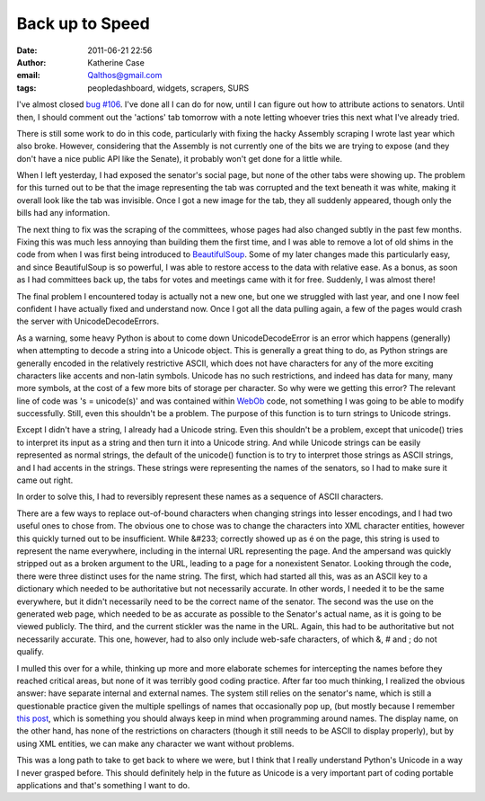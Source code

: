 Back up to Speed
################
:date: 2011-06-21 22:56
:author: Katherine Case
:email: Qalthos@gmail.com
:tags: peopledashboard, widgets, scrapers, SURS

I've almost closed `bug #106`_. I've done all I can do for now, until I
can figure out how to attribute actions to senators. Until then, I
should comment out the 'actions' tab tomorrow with a note letting
whoever tries this next what I've already tried.

There is still some work to do in this code, particularly with fixing
the hacky Assembly scraping I wrote last year which also broke. However,
considering that the Assembly is not currently one of the bits we are
trying to expose (and they don't have a nice public API like the
Senate), it probably won't get done for a little while.

When I left yesterday, I had exposed the senator's social page, but none
of the other tabs were showing up. The problem for this turned out to be
that the image representing the tab was corrupted and the text beneath
it was white, making it overall look like the tab was invisible. Once I
got a new image for the tab, they all suddenly appeared, though only the
bills had any information.

The next thing to fix was the scraping of the committees, whose pages
had also changed subtly in the past few months. Fixing this was much
less annoying than building them the first time, and I was able to
remove a lot of old shims in the code from when I was first being
introduced to `BeautifulSoup`_. Some of my later changes made this
particularly easy, and since BeautifulSoup is so powerful, I was able to
restore access to the data with relative ease. As a bonus, as soon as I
had committees back up, the tabs for votes and meetings came with it for
free. Suddenly, I was almost there!

The final problem I encountered today is actually not a new one, but one
we struggled with last year, and one I now feel confident I have
actually fixed and understand now. Once I got all the data pulling
again, a few of the pages would crash the server with
UnicodeDecodeErrors.

As a warning, some heavy Python is about to come down
UnicodeDecodeError is an error which happens (generally) when attempting
to decode a string into a Unicode object. This is generally a great
thing to do, as Python strings are generally encoded in the relatively
restrictive ASCII, which does not have characters for any of the more
exciting characters like accents and non-latin symbols. Unicode has no
such restrictions, and indeed has data for many, many more symbols, at
the cost of a few more bits of storage per character.
So why were we getting this error? The relevant line of code was 's =
unicode(s)' and was contained within `WebOb`_ code, not something I was
going to be able to modify successfully. Still, even this shouldn't be a
problem. The purpose of this function is to turn strings to Unicode
strings.

Except I didn't have a string, I already had a Unicode string.
Even this shouldn't be a problem, except that unicode() tries to
interpret its input as a string and then turn it into a Unicode string.
And while Unicode strings can be easily represented as normal strings,
the default of the unicode() function is to try to interpret those
strings as ASCII strings, and I had accents in the strings. These
strings were representing the names of the senators, so I had to make
sure it came out right.

In order to solve this, I had to reversibly represent these names as a
sequence of ASCII characters.

There are a few ways to replace out-of-bound characters when changing
strings into lesser encodings, and I had two useful ones to chose from.
The obvious one to chose was to change the characters into XML character
entities, however this quickly turned out to be insufficient. While
&#233; correctly showed up as é on the page, this string is used to
represent the name everywhere, including in the internal URL
representing the page. And the ampersand was quickly stripped out as a
broken argument to the URL, leading to a page for a nonexistent Senator.
Looking through the code, there were three distinct uses for the name
string. The first, which had started all this, was as an ASCII key to a
dictionary which needed to be authoritative but not necessarily
accurate. In other words, I needed it to be the same everywhere, but it
didn't necessarily need to be the correct name of the senator. The
second was the use on the generated web page, which needed to be as
accurate as possible to the Senator's actual name, as it is going to be
viewed publicly. The third, and the current stickler was the name in the
URL. Again, this had to be authoritative but not necessarily accurate.
This one, however, had to also only include web-safe characters, of
which &, # and ; do not qualify.

I mulled this over for a while, thinking up more and more elaborate
schemes for intercepting the names before they reached critical areas,
but none of it was terribly good coding practice. After far too much
thinking, I realized the obvious answer: have separate internal and
external names. The system still relies on the senator's name, which is
still a questionable practice given the multiple spellings of names that
occasionally pop up, (but mostly because I remember `this post`_, which
is something you should always keep in mind when programming around
names. The display name, on the other hand, has none of the restrictions
on characters (though it still needs to be ASCII to display properly),
but by using XML entities, we can make any character we want without
problems.

This was a long path to take to get back to where we were, but I think
that I really understand Python's Unicode in a way I never grasped
before. This should definitely help in the future as Unicode is a very
important part of coding portable applications and that's something I
want to do.

.. _bug #106: https://fedorahosted.org/civx/ticket/106
.. _BeautifulSoup: http://www.crummy.com/software/BeautifulSoup/
.. _WebOb: http://pythonpaste.org/webob/#introduction
.. _this post: http://www.kalzumeus.com/2010/06/17/falsehoods-programmers-believe-about-names/
